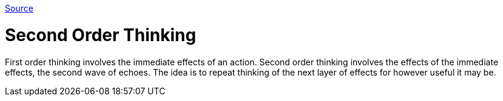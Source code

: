 :doctype: book

:thinking:

https://untools.co/second-order-thinking[Source]

= Second Order Thinking

First order thinking involves the immediate effects of an action.
Second order thinking involves the effects of the immediate effects, the second wave of echoes.
The idea is to repeat thinking of the next layer of effects for however useful it may be.
